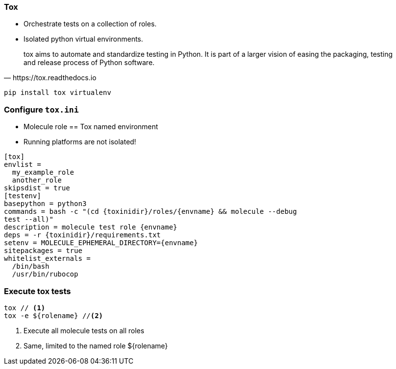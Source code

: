 


### Tox

* Orchestrate tests on a collection of roles.

* Isolated python virtual environments.

[quote, https://tox.readthedocs.io]
tox aims to automate and standardize testing in Python. It is part of a
larger vision of easing the packaging, testing and release process of Python
software.

----
pip install tox virtualenv
----

### Configure `tox.ini`

* Molecule role == Tox named environment
* Running platforms are not isolated!

[source,ini]
----
[tox]
envlist =
  my_example_role
  another_role
skipsdist = true
[testenv]
basepython = python3
commands = bash -c "(cd {toxinidir}/roles/{envname} && molecule --debug
test --all)"
description = molecule test role {envname}
deps = -r {toxinidir}/requirements.txt
setenv = MOLECULE_EPHEMERAL_DIRECTORY={envname}
sitepackages = true
whitelist_externals =
  /bin/bash
  /usr/bin/rubocop
----

### Execute tox tests

----
tox // <1>
tox -e ${rolename} //<2>
----

<1> Execute all molecule tests on all roles
<2> Same, limited to the named role ${rolename}
